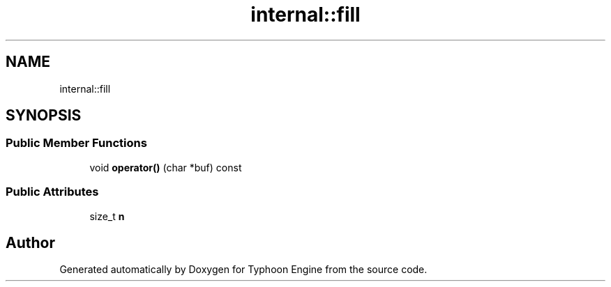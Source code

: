 .TH "internal::fill" 3 "Sat Jul 20 2019" "Version 0.1" "Typhoon Engine" \" -*- nroff -*-
.ad l
.nh
.SH NAME
internal::fill
.SH SYNOPSIS
.br
.PP
.SS "Public Member Functions"

.in +1c
.ti -1c
.RI "void \fBoperator()\fP (char *buf) const"
.br
.in -1c
.SS "Public Attributes"

.in +1c
.ti -1c
.RI "size_t \fBn\fP"
.br
.in -1c

.SH "Author"
.PP 
Generated automatically by Doxygen for Typhoon Engine from the source code\&.
